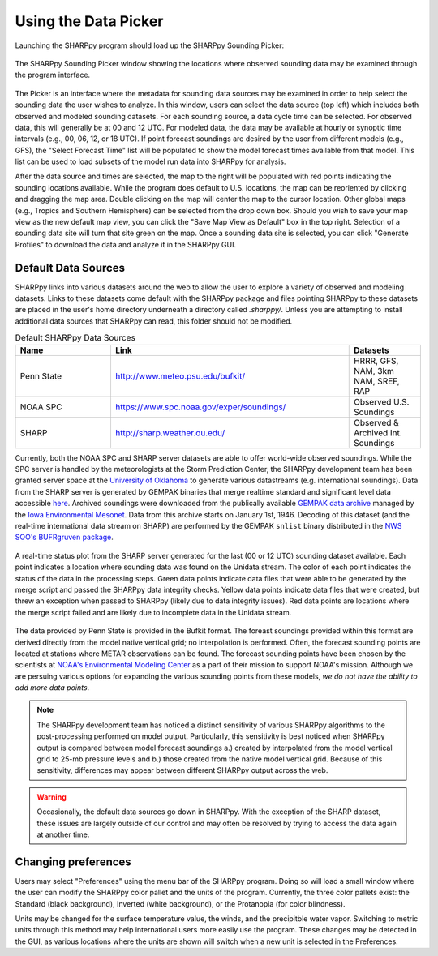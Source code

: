 .. _Using_the_Data_Picker_:

Using the Data Picker
=====================

Launching the SHARPpy program should load up the SHARPpy Sounding Picker:

.. figure:: picker_example.png
   :scale: 30%
   :align: center

   The SHARPpy Sounding Picker window showing the locations where observed sounding data may be examined through the program interface.

The Picker is an interface where the metadata for sounding data sources may be examined in order to help select the sounding data the user wishes to analyze.  In this window, users can select the data source (top left) which includes both observed and modeled sounding datasets.  For each sounding source, a data cycle time can be selected.  For observed data, this will generally be at 00 and 12 UTC.  For modeled data, the data may be available at hourly or synoptic time intervals (e.g., 00, 06, 12, or 18 UTC).  If point forecast soundings are desired by the user from different models (e.g., GFS), the "Select Forecast Time" list will be populated to show the model forecast times available from that model.  This list can be used to load subsets of the model run data into SHARPpy for analysis.  

After the data source and times are selected, the map to the right will be populated with red points indicating the sounding locations available.  While the program does default to U.S. locations, the map can be reoriented by clicking and dragging the map area.  Double clicking on the map will center the map to the cursor location.  Other global maps (e.g., Tropics and Southern Hemisphere) can be selected from the drop down box.  Should you wish to save your map view as the new default map view, you can click the "Save Map View as Default" box in the top right.  Selection of a sounding data site will turn that site green on the map.  Once a sounding data site is selected, you can click "Generate Profiles" to download the data and analyze it in the SHARPpy GUI.    

Default Data Sources
^^^^^^^^^^^^^^^^^^^^

SHARPpy links into various datasets around the web to allow the user to explore a variety of observed and modeling datasets.  Links to these datasets come default with the SHARPpy package and files pointing SHARPpy to these datasets are placed in the user's home directory underneath a directory called `.sharppy/`.  Unless you are attempting to install additional data sources that SHARPpy can read, this folder should not be modified. 

.. csv-table:: Default SHARPpy Data Sources
   :header: "Name", "Link", "Datasets"
   :widths: 20, 50, 15

   "Penn State", "http://www.meteo.psu.edu/bufkit/", "HRRR, GFS, NAM, 3km NAM, SREF, RAP"
   "NOAA SPC","https://www.spc.noaa.gov/exper/soundings/", "Observed U.S. Soundings"
   "SHARP","http://sharp.weather.ou.edu/", "Observed & Archived Int. Soundings"
 
Currently, both the NOAA SPC and SHARP server datasets are able to offer world-wide observed soundings.  While the SPC server is handled by the meteorologists at the Storm Prediction Center, the SHARPpy development team has been granted server space at the `University of Oklahoma <http://meteorology.ou.edu>`_ to generate various datastreams (e.g. international soundings).  Data from the SHARP server is generated by GEMPAK binaries that merge realtime standard and significant level data accessible `here <http://weather.rap.ucar.edu/upper/Current.rawins>`_.  Archived soundings were downloaded from the publically available `GEMPAK data archive <http://mtarchive.geol.iastate.edu>`_ managed by the `Iowa Environmental Mesonet <https://mesonet.agron.iastate.edu>`_.  Data from this archive starts on January 1st, 1946.  Decoding of this dataset (and the real-time international data stream on SHARP) are performed by the GEMPAK ``snlist`` binary distributed in the `NWS SOO's BUFRgruven package <http://strc.comet.ucar.edu/software/bgruven/>`_. 

.. figure:: http://sharp.weather.ou.edu/soundings/obs/recent.png
   :scale: 30%
   :align: center

   A real-time status plot from the SHARP server generated for the last (00 or 12 UTC) sounding dataset available.  Each point indicates a location where sounding data was found on the Unidata stream.  The color of each point indicates the status of the data in the processing steps.  Green data points indicate data files that were able to be generated by the merge script and passed the SHARPpy data integrity checks.  Yellow data points indicate data files that were created, but threw an exception when passed to SHARPpy (likely due to data integrity issues).  Red data points are locations where the merge script failed and are likely due to incomplete data in the Unidata stream.

The data provided by Penn State is provided in the Bufkit format.  The foreast soundings provided within this format are derived directly from the model native vertical grid; no interpolation is performed.  Often, the forecast sounding points are located at stations where METAR observations can be found.  The forecast sounding points have been chosen by the scientists at `NOAA's Environmental Modeling Center <http://www.emc.ncep.noaa.gov>`_ as a part of their mission to support NOAA's mission. Although we are persuing various options for expanding the various sounding points from these models, *we do not have the ability to add more data points*. 

.. note::
   The SHARPpy development team has noticed a distinct sensitivity of various SHARPpy algorithms to the post-processing performed on model output.  Particularly, this sensitivity is best noticed when SHARPpy output is compared between model forecast soundings a.) created by interpolated from the model vertical grid to 25-mb pressure levels and b.) those created from the native model vertical grid.  Because of this sensitivity, differences may appear between different SHARPpy output across the web. 

.. warning::
   Occasionally, the default data sources go down in SHARPpy.  With the exception of the SHARP dataset, these issues are largely outside of our control and may often be resolved by trying to access the data again at another time.

Changing preferences
^^^^^^^^^^^^^^^^^^^^

Users may select "Preferences" using the menu bar of the SHARPpy program.  Doing so will load a small window where the user can modify the SHARPpy color pallet and the units of the program.  Currently, the three color pallets exist: the Standard (black background), Inverted (white background), or the Protanopia (for color blindness).  

Units may be changed for the surface temperature value, the winds, and the precipitble water vapor.  Switching to metric units through this method may help international users more easily use the program.  These changes may be detected in the GUI, as various locations where the units are shown will switch when a new unit is selected in the Preferences. 
